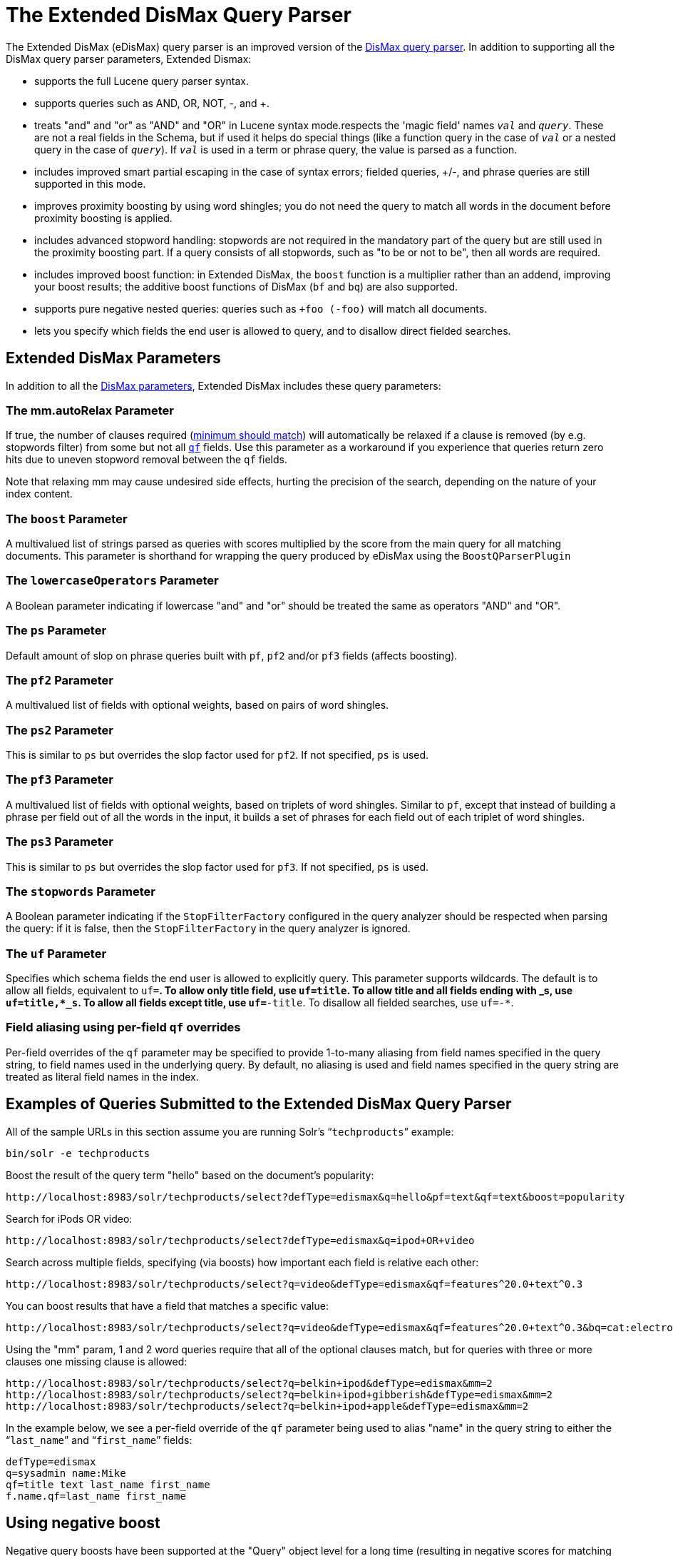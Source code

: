 = The Extended DisMax Query Parser
:page-shortname: the-extended-dismax-query-parser
:page-permalink: the-extended-dismax-query-parser.html

The Extended DisMax (eDisMax) query parser is an improved version of the <<the-dismax-query-parser.adoc#the-dismax-query-parser,DisMax query parser>>. In addition to supporting all the DisMax query parser parameters, Extended Dismax:

* supports the full Lucene query parser syntax.
* supports queries such as AND, OR, NOT, -, and +.
* treats "and" and "or" as "AND" and "OR" in Lucene syntax mode.respects the 'magic field' names `_val_` and `_query_`. These are not a real fields in the Schema, but if used it helps do special things (like a function query in the case of `_val_` or a nested query in the case of `_query_`). If `_val_` is used in a term or phrase query, the value is parsed as a function.
* includes improved smart partial escaping in the case of syntax errors; fielded queries, +/-, and phrase queries are still supported in this mode.
* improves proximity boosting by using word shingles; you do not need the query to match all words in the document before proximity boosting is applied.
* includes advanced stopword handling: stopwords are not required in the mandatory part of the query but are still used in the proximity boosting part. If a query consists of all stopwords, such as "to be or not to be", then all words are required.
* includes improved boost function: in Extended DisMax, the `boost` function is a multiplier rather than an addend, improving your boost results; the additive boost functions of DisMax (`bf` and `bq`) are also supported.
* supports pure negative nested queries: queries such as `+foo (-foo)` will match all documents.
* lets you specify which fields the end user is allowed to query, and to disallow direct fielded searches.

[[TheExtendedDisMaxQueryParser-ExtendedDisMaxParameters]]
== Extended DisMax Parameters

In addition to all the <<the-dismax-query-parser.adoc#TheDisMaxQueryParser-DisMaxParameters,DisMax parameters>>, Extended DisMax includes these query parameters:

[[TheExtendedDisMaxQueryParser-Themm.autoRelaxParameter]]
=== The mm.autoRelax Parameter

If true, the number of clauses required (<<the-dismax-query-parser.adoc#TheDisMaxQueryParser-Themm_MinimumShouldMatch_Parameter,minimum should match>>) will automatically be relaxed if a clause is removed (by e.g. stopwords filter) from some but not all <<the-dismax-query-parser.adoc#TheDisMaxQueryParser-Theqf_QueryFields_Parameter,`qf`>> fields. Use this parameter as a workaround if you experience that queries return zero hits due to uneven stopword removal between the `qf` fields.

Note that relaxing mm may cause undesired side effects, hurting the precision of the search, depending on the nature of your index content.

[[TheExtendedDisMaxQueryParser-TheboostParameter]]
=== The `boost` Parameter

A multivalued list of strings parsed as queries with scores multiplied by the score from the main query for all matching documents. This parameter is shorthand for wrapping the query produced by eDisMax using the `BoostQParserPlugin`

[[TheExtendedDisMaxQueryParser-ThelowercaseOperatorsParameter]]
=== The `lowercaseOperators` Parameter

A Boolean parameter indicating if lowercase "and" and "or" should be treated the same as operators "AND" and "OR".

[[TheExtendedDisMaxQueryParser-ThepsParameter]]
=== The `ps` Parameter

Default amount of slop on phrase queries built with `pf`, `pf2` and/or `pf3` fields (affects boosting).

[[TheExtendedDisMaxQueryParser-Thepf2Parameter]]
=== The `pf2` Parameter

A multivalued list of fields with optional weights, based on pairs of word shingles.

[[TheExtendedDisMaxQueryParser-Theps2Parameter]]
=== The `ps2` Parameter

This is similar to `ps` but overrides the slop factor used for `pf2`. If not specified, `ps` is used.

[[TheExtendedDisMaxQueryParser-Thepf3Parameter]]
=== The `pf3` Parameter

A multivalued list of fields with optional weights, based on triplets of word shingles. Similar to `pf`, except that instead of building a phrase per field out of all the words in the input, it builds a set of phrases for each field out of each triplet of word shingles.

[[TheExtendedDisMaxQueryParser-Theps3Parameter]]
=== The `ps3` Parameter

This is similar to `ps` but overrides the slop factor used for `pf3`. If not specified, `ps` is used.

[[TheExtendedDisMaxQueryParser-ThestopwordsParameter]]
=== The `stopwords` Parameter

A Boolean parameter indicating if the `StopFilterFactory` configured in the query analyzer should be respected when parsing the query: if it is false, then the `StopFilterFactory` in the query analyzer is ignored.

[[TheExtendedDisMaxQueryParser-TheufParameter]]
=== The `uf` Parameter

Specifies which schema fields the end user is allowed to explicitly query. This parameter supports wildcards. The default is to allow all fields, equivalent to `uf=*`. To allow only title field, use `uf=title`. To allow title and all fields ending with _s, use `uf=title,*_s`. To allow all fields except title, use `uf=*-title`. To disallow all fielded searches, use `uf=-*`.

[[TheExtendedDisMaxQueryParser-Fieldaliasingusingper-fieldqfoverrides]]
=== Field aliasing using per-field `qf` overrides

Per-field overrides of the `qf` parameter may be specified to provide 1-to-many aliasing from field names specified in the query string, to field names used in the underlying query. By default, no aliasing is used and field names specified in the query string are treated as literal field names in the index.

[[TheExtendedDisMaxQueryParser-ExamplesofQueriesSubmittedtotheExtendedDisMaxQueryParser]]
== Examples of Queries Submitted to the Extended DisMax Query Parser

All of the sample URLs in this section assume you are running Solr's "```techproducts```" example:

[source,bash]
----
bin/solr -e techproducts
----

Boost the result of the query term "hello" based on the document's popularity:

[source,text]
----
http://localhost:8983/solr/techproducts/select?defType=edismax&q=hello&pf=text&qf=text&boost=popularity
----

Search for iPods OR video:

[source,text]
----
http://localhost:8983/solr/techproducts/select?defType=edismax&q=ipod+OR+video
----

Search across multiple fields, specifying (via boosts) how important each field is relative each other:

[source,text]
----
http://localhost:8983/solr/techproducts/select?q=video&defType=edismax&qf=features^20.0+text^0.3
----

You can boost results that have a field that matches a specific value:

[source,text]
----
http://localhost:8983/solr/techproducts/select?q=video&defType=edismax&qf=features^20.0+text^0.3&bq=cat:electronics^5.0
----

Using the "mm" param, 1 and 2 word queries require that all of the optional clauses match, but for queries with three or more clauses one missing clause is allowed:

[source,text]
----
http://localhost:8983/solr/techproducts/select?q=belkin+ipod&defType=edismax&mm=2
http://localhost:8983/solr/techproducts/select?q=belkin+ipod+gibberish&defType=edismax&mm=2
http://localhost:8983/solr/techproducts/select?q=belkin+ipod+apple&defType=edismax&mm=2
----

In the example below, we see a per-field override of the `qf` parameter being used to alias "name" in the query string to either the "```last_name```" and "```first_name```" fields:

[source,text]
----
defType=edismax
q=sysadmin name:Mike
qf=title text last_name first_name
f.name.qf=last_name first_name
----

[[TheExtendedDisMaxQueryParser-Usingnegativeboost]]
== Using negative boost

Negative query boosts have been supported at the "Query" object level for a long time (resulting in negative scores for matching documents). Now the QueryParsers have been updated to handle this too.

// OLD_CONFLUENCE_ID: TheExtendedDisMaxQueryParser-Using'slop'

[[TheExtendedDisMaxQueryParser-Using_slop_]]
== Using 'slop'

`Dismax` and `Edismax` can run queries against all query fields, and also run a query in the form of a phrase against the phrase fields. (This will work only for boosting documents, not actually for matching.) However, that phrase query can have a 'slop,' which is the distance between the terms of the query while still considering it a phrase match. For example:

[source,text]
----
q=foo bar
qf=field1^5 field2^10
pf=field1^50 field2^20
defType=dismax
----

With these parameters, the Dismax Query Parser generates a query that looks something like this:

[source,text]
----
 (+(field1:foo^5 OR field2:foo^10) AND (field1:bar^5 OR field2:bar^10))
----

But it also generates another query that will only be used for boosting results:

[source,java]
----
field1:"foo bar"^50 OR field2:"foo bar"^20
----

Thus, any document that has the terms "foo" and "bar" will match; however if some of those documents have both of the terms as a phrase, it will score much higher because it's more relevant.

If you add the parameter `ps` (phrase slop), the second query will instead be:

[source,text]
----
ps=10 field1:"foo bar"~10^50 OR field2:"foo bar"~10^20
----

This means that if the terms "foo" and "bar" appear in the document with less than 10 terms between each other, the phrase will match. For example the doc that says:

[source,text]
----
*Foo* term1 term2 term3 *bar*
----

will match the phrase query.

How does one use phrase slop? Usually it is configured in the request handler (in `solrconfig`).

With query slop (`qs`) the concept is similar, but it applies to explicit phrase queries from the user. For example, if you want to search for a name, you could enter:

[source,text]
----
q="Hans Anderson"
----

A document that contains "Hans Anderson" will match, but a document that contains the middle name "Christian" or where the name is written with the last name first ("Anderson, Hans") won't. For those cases one could configure the query field `qs`, so that even if the user searches for an explicit phrase query, a slop is applied.

Finally, in addition to the phrase fields (`pf`) parameter, `edismax` also supports the `pf2` and `pf3` parameters, for fields over which to create bigram and trigram phrase queries. The phrase slop for these parameters' queries can be specified using the `ps2` and `ps3` parameters, respectively. If you use `pf2`/`pf3` but `ps2`/`ps3`, then the phrase slop for these parameters' queries will be taken from the `ps` parameter, if any.

// OLD_CONFLUENCE_ID: TheExtendedDisMaxQueryParser-Usingthe'magicfields'_val_and_query_

[[TheExtendedDisMaxQueryParser-Usingthe_magicfields__val_and_query_]]
== Using the 'magic fields' _val_ and _query_

The Solr Query Parser's use of `_val_` and `_query_` differs from the Lucene Query Parser in the following ways:

* If the magic field name `_val_` is used in a term or phrase query, the value is parsed as a function.

* It provides a hook into http://wiki.apache.org/solr/FunctionQuery[`FunctionQuery`] syntax. Quotes are necessary to encapsulate the function when it includes parentheses. For example:
+
[source,text]
----
_val_:myfield
_val_:"recip(rord(myfield),1,2,3)"
----

* The Solr Query Parser offers nested query support for any type of query parser (via QParserPlugin). Quotes are often necessary to encapsulate the nested query if it contains reserved characters. For example:
+
[source,text]
----
_query_:"{!dismax qf=myfield}how now brown cow"
----

Although not technically a syntax difference, note that if you use the Solr {solr-javadocs}/solr-core/org/apache/solr/schema/TrieDateField.html[`TrieDateField`] type, any queries on those fields (typically range queries) should use either the Complete ISO 8601 Date syntax that field supports, or the {solr-javadocs}/solr-core/org/apache/solr/util/DateMathParser.html[DateMath Syntax] to get relative dates. For example:

[source,text]
----
timestamp:[* TO NOW]
createdate:[1976-03-06T23:59:59.999Z TO *]
createdate:[1995-12-31T23:59:59.999Z TO 2007-03-06T00:00:00Z]
pubdate:[NOW-1YEAR/DAY TO NOW/DAY+1DAY]
createdate:[1976-03-06T23:59:59.999Z TO 1976-03-06T23:59:59.999Z+1YEAR]
createdate:[1976-03-06T23:59:59.999Z/YEAR TO 1976-03-06T23:59:59.999Z]
----

[IMPORTANT]
====

TO must be uppercase, or Solr will report a 'Range Group' error.

====
